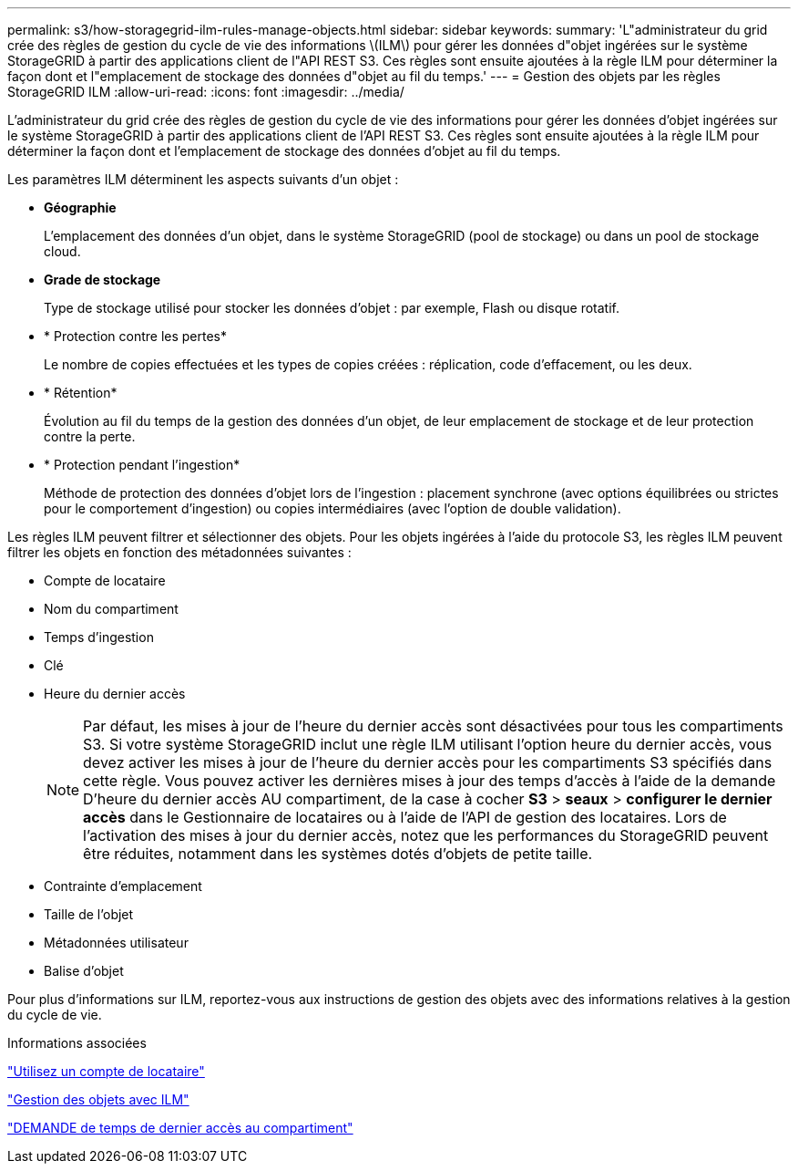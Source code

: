 ---
permalink: s3/how-storagegrid-ilm-rules-manage-objects.html 
sidebar: sidebar 
keywords:  
summary: 'L"administrateur du grid crée des règles de gestion du cycle de vie des informations \(ILM\) pour gérer les données d"objet ingérées sur le système StorageGRID à partir des applications client de l"API REST S3. Ces règles sont ensuite ajoutées à la règle ILM pour déterminer la façon dont et l"emplacement de stockage des données d"objet au fil du temps.' 
---
= Gestion des objets par les règles StorageGRID ILM
:allow-uri-read: 
:icons: font
:imagesdir: ../media/


[role="lead"]
L'administrateur du grid crée des règles de gestion du cycle de vie des informations pour gérer les données d'objet ingérées sur le système StorageGRID à partir des applications client de l'API REST S3. Ces règles sont ensuite ajoutées à la règle ILM pour déterminer la façon dont et l'emplacement de stockage des données d'objet au fil du temps.

Les paramètres ILM déterminent les aspects suivants d'un objet :

* *Géographie*
+
L'emplacement des données d'un objet, dans le système StorageGRID (pool de stockage) ou dans un pool de stockage cloud.

* *Grade de stockage*
+
Type de stockage utilisé pour stocker les données d'objet : par exemple, Flash ou disque rotatif.

* * Protection contre les pertes*
+
Le nombre de copies effectuées et les types de copies créées : réplication, code d'effacement, ou les deux.

* * Rétention*
+
Évolution au fil du temps de la gestion des données d'un objet, de leur emplacement de stockage et de leur protection contre la perte.

* * Protection pendant l'ingestion*
+
Méthode de protection des données d'objet lors de l'ingestion : placement synchrone (avec options équilibrées ou strictes pour le comportement d'ingestion) ou copies intermédiaires (avec l'option de double validation).



Les règles ILM peuvent filtrer et sélectionner des objets. Pour les objets ingérées à l'aide du protocole S3, les règles ILM peuvent filtrer les objets en fonction des métadonnées suivantes :

* Compte de locataire
* Nom du compartiment
* Temps d'ingestion
* Clé
* Heure du dernier accès
+

NOTE: Par défaut, les mises à jour de l'heure du dernier accès sont désactivées pour tous les compartiments S3. Si votre système StorageGRID inclut une règle ILM utilisant l'option heure du dernier accès, vous devez activer les mises à jour de l'heure du dernier accès pour les compartiments S3 spécifiés dans cette règle. Vous pouvez activer les dernières mises à jour des temps d'accès à l'aide de la demande D'heure du dernier accès AU compartiment, de la case à cocher *S3* > *seaux* > *configurer le dernier accès* dans le Gestionnaire de locataires ou à l'aide de l'API de gestion des locataires. Lors de l'activation des mises à jour du dernier accès, notez que les performances du StorageGRID peuvent être réduites, notamment dans les systèmes dotés d'objets de petite taille.

* Contrainte d'emplacement
* Taille de l'objet
* Métadonnées utilisateur
* Balise d'objet


Pour plus d'informations sur ILM, reportez-vous aux instructions de gestion des objets avec des informations relatives à la gestion du cycle de vie.

.Informations associées
link:../tenant/index.html["Utilisez un compte de locataire"]

link:../ilm/index.html["Gestion des objets avec ILM"]

link:storagegrid-s3-rest-api-operations.html["DEMANDE de temps de dernier accès au compartiment"]
